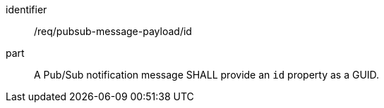 [[req_pubsub-message-payload_id]]
[requirement]
====
[%metadata]
identifier:: /req/pubsub-message-payload/id
part:: A Pub/Sub notification message SHALL provide an `+id+` property as a GUID.
====
